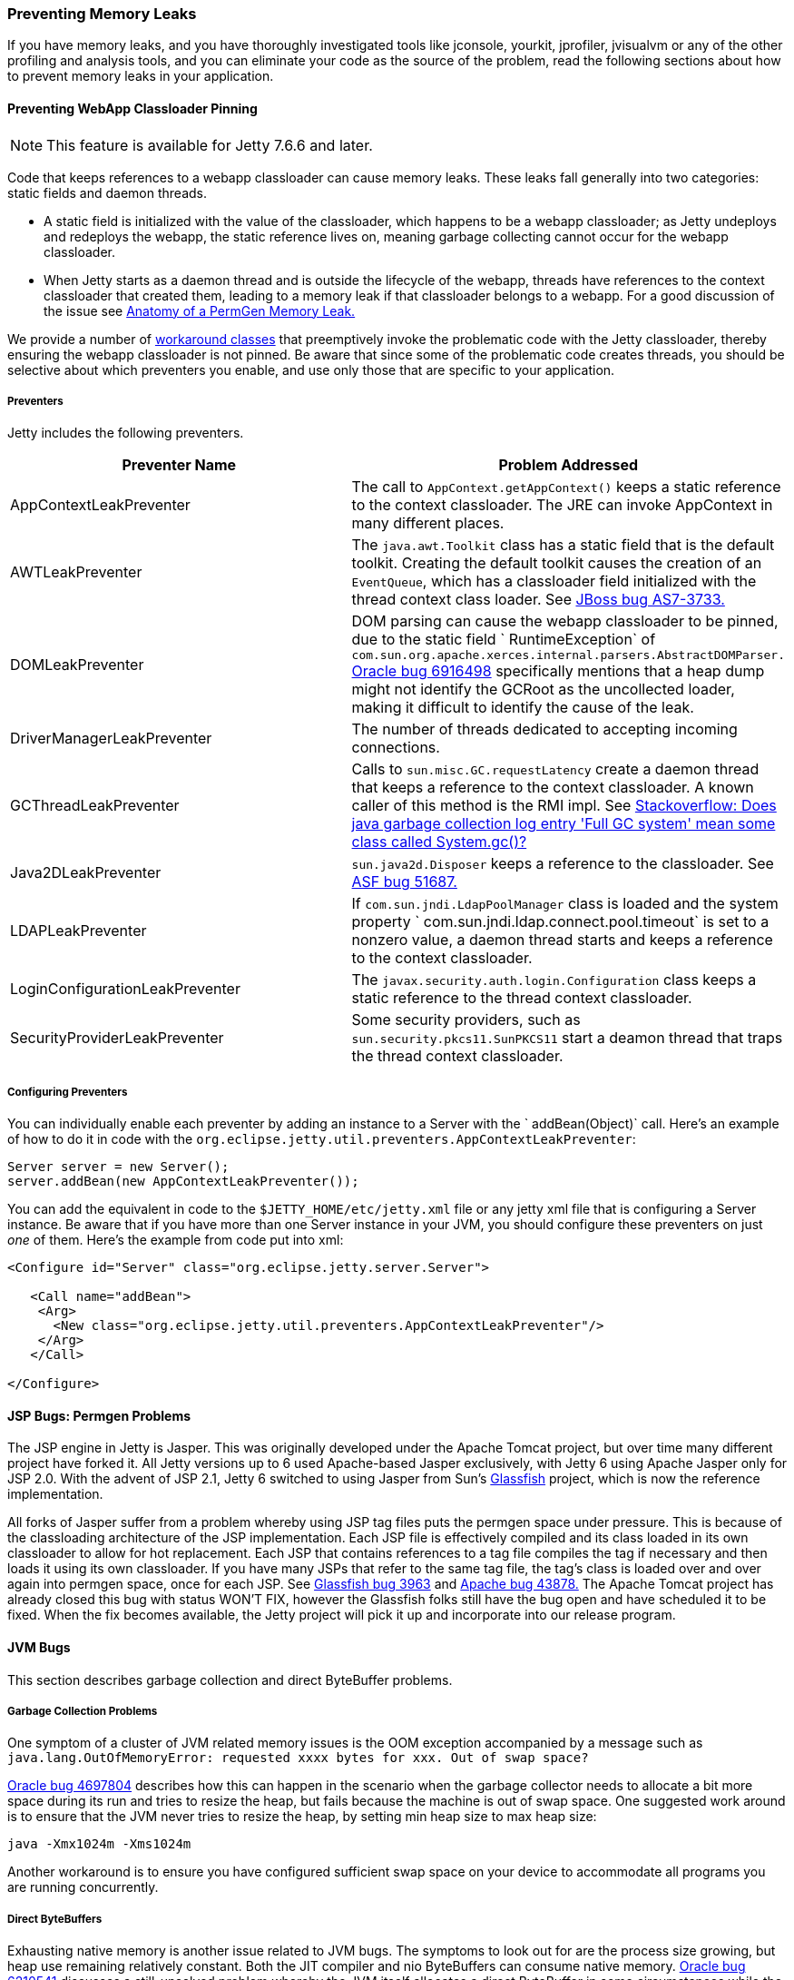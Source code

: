 //
//  ========================================================================
//  Copyright (c) 1995-2020 Mort Bay Consulting Pty Ltd and others.
//  ========================================================================
//  All rights reserved. This program and the accompanying materials
//  are made available under the terms of the Eclipse Public License v1.0
//  and Apache License v2.0 which accompanies this distribution.
//
//      The Eclipse Public License is available at
//      http://www.eclipse.org/legal/epl-v10.html
//
//      The Apache License v2.0 is available at
//      http://www.opensource.org/licenses/apache2.0.php
//
//  You may elect to redistribute this code under either of these licenses.
//  ========================================================================
//

[[preventing-memory-leaks]]
=== Preventing Memory Leaks

If you have memory leaks, and you have thoroughly investigated tools like jconsole, yourkit, jprofiler, jvisualvm or any of the other profiling and analysis tools, and you can eliminate your code as the source of the problem, read the following sections about how to prevent memory leaks in your application.

[[preventing-webapp-classloader-pinning]]
==== Preventing WebApp Classloader Pinning

[NOTE]
====
This feature is available for Jetty 7.6.6 and later.
====
Code that keeps references to a webapp classloader can cause memory leaks.
These leaks fall generally into two categories: static fields and daemon threads.

* A static field is initialized with the value of the classloader, which happens to be a webapp classloader; as Jetty undeploys and redeploys the webapp, the static reference lives on, meaning garbage collecting cannot occur for the webapp classloader.
* When Jetty starts as a daemon thread and is outside the lifecycle of the webapp, threads have references to the context classloader that created them, leading to a memory leak if that classloader belongs to a webapp.
For a good discussion of the issue see http://cdivilly.wordpress.com/tag/sun-awt-appcontext/[Anatomy of a PermGen Memory Leak.]

We provide a number of link:{JDURL}//org/eclipse/jetty/util/preventers/package-summary.html[workaround classes] that preemptively invoke the problematic code with the Jetty classloader, thereby ensuring the webapp classloader is not pinned.
Be aware that since some of the problematic code creates threads, you should be selective about which preventers you enable, and use only those that are specific to your application.

[[preventers-table]]
===== Preventers

Jetty includes the following preventers.

[cols=",",options="header",]
|=======================================================================
|Preventer Name |Problem Addressed
|AppContextLeakPreventer |The call to `AppContext.getAppContext()` keeps a static reference to the context classloader. The JRE can invoke AppContext in many different places.

|AWTLeakPreventer |The `java.awt.Toolkit` class has a static field that is the default toolkit.
Creating the default toolkit causes the creation of an `EventQueue`, which has a classloader field initialized with the thread context class loader.
See https://issues.jboss.org/browse/AS7-3733[JBoss bug AS7-3733.]

|DOMLeakPreventer |DOM parsing can cause the webapp classloader to be pinned, due to the static field ` RuntimeException` of `com.sun.org.apache.xerces.internal.parsers.AbstractDOMParser.` http://bugs.sun.com/bugdatabase/view_bug.do?bug_id=6916498[Oracle bug 6916498] specifically mentions that a heap dump might not identify the GCRoot as the uncollected loader, making it difficult to identify the cause of the leak.

|DriverManagerLeakPreventer |The number of threads dedicated to accepting incoming connections.

|GCThreadLeakPreventer |Calls to `sun.misc.GC.requestLatency` create a daemon thread that keeps a reference to the context classloader.
A known caller of this method is the RMI impl. See http://stackoverflow.com/questions/6626680/does-java-garbage-collection-log-entry-full-gc-system-mean-some-class-called[Stackoverflow: Does java garbage collection log entry 'Full GC system' mean some class
called System.gc()?]

|Java2DLeakPreventer |`sun.java2d.Disposer` keeps a reference to the classloader.
See https://issues.apache.org/bugzilla/show_bug.cgi?id=51687[ASF bug 51687.]

|LDAPLeakPreventer |If `com.sun.jndi.LdapPoolManager` class is loaded and the system property `   com.sun.jndi.ldap.connect.pool.timeout` is set to a nonzero value, a daemon thread starts and keeps a reference to the context classloader.

|LoginConfigurationLeakPreventer |The `javax.security.auth.login.Configuration` class keeps a static reference to the thread context classloader.

|SecurityProviderLeakPreventer |Some security providers, such as `sun.security.pkcs11.SunPKCS11` start a deamon thread that traps the thread context classloader.
|=======================================================================

[[configuring-preventers]]
===== Configuring Preventers

You can individually enable each preventer by adding an instance to a Server with the ` addBean(Object)` call. Here's an example of how to do it in code with the `org.eclipse.jetty.util.preventers.AppContextLeakPreventer`:

[source, java]
----

Server server = new Server();
server.addBean(new AppContextLeakPreventer());

        
----

You can add the equivalent in code to the `$JETTY_HOME/etc/jetty.xml` file or any jetty xml file that is configuring a Server instance.
Be aware that if you have more than one Server instance in your JVM, you should configure these preventers on just _one_ of them.
Here's the example from code put into xml:

[source, xml]
----

<Configure id="Server" class="org.eclipse.jetty.server.Server">

   <Call name="addBean">
    <Arg>
      <New class="org.eclipse.jetty.util.preventers.AppContextLeakPreventer"/>
    </Arg>
   </Call>

</Configure>

        
----

[[jsp-bugs]]
==== JSP Bugs: Permgen Problems

The JSP engine in Jetty is Jasper.
This was originally developed under the Apache Tomcat project, but over time many different project have forked it.
All Jetty versions up to 6 used Apache-based Jasper exclusively, with Jetty 6 using Apache Jasper only for JSP 2.0.
With the advent of JSP 2.1, Jetty 6 switched to using Jasper from Sun's https://glassfish.java.net/[Glassfish] project, which is now the reference implementation.

All forks of Jasper suffer from a problem whereby using JSP tag files puts the permgen space under pressure.
This is because of the classloading architecture of the JSP implementation.
Each JSP file is effectively compiled and its class loaded in its own classloader to allow for hot replacement.
Each JSP that contains references to a tag file compiles the tag if necessary and then loads it using its own classloader.
If you have many JSPs that refer to the same tag file, the tag's class is loaded over and over again into permgen space, once for each JSP.
See http://java.net/jira/browse/GLASSFISH-3963[Glassfish bug 3963] and https://issues.apache.org/bugzilla/show_bug.cgi?id=43878[Apache bug 43878.]
The Apache Tomcat project has already closed this bug with status WON'T FIX, however the Glassfish folks still have the bug open and have scheduled it to be fixed.
When the fix becomes available, the Jetty project will pick it up and incorporate into our release program.

[[jvm-bugs]]
==== JVM Bugs

This section describes garbage collection and direct ByteBuffer problems.

[[jvm-garbage-collection-problems]]
===== Garbage Collection Problems

One symptom of a cluster of JVM related memory issues is the OOM exception accompanied by a message such as `java.lang.OutOfMemoryError: requested xxxx bytes for xxx.
Out of swap space?`

http://bugs.sun.com/bugdatabase/view_bug.do?bug_id=4697804[Oracle bug 4697804] describes how this can happen in the scenario when the garbage collector needs to allocate a bit more space during its run and tries to resize the heap, but fails because the machine is out of swap space.
One suggested work around is to ensure that the JVM never tries to resize the heap, by setting min heap size to max heap size:

[source,text]
----

java -Xmx1024m -Xms1024m

        
----

Another workaround is to ensure you have configured sufficient swap space on your device to accommodate all programs you are running concurrently.

[[direct-byte-buffers]]
===== Direct ByteBuffers

Exhausting native memory is another issue related to JVM bugs.
The symptoms to look out for are the process size growing, but heap use remaining relatively constant.
Both the JIT compiler and nio ByteBuffers can consume native memory.
http://bugs.sun.com/bugdatabase/view_bug.do?bug_id=6210541[Oracle bug 6210541] discusses a still-unsolved problem whereby the JVM itself allocates a direct ByteBuffer in some circumstances while the system never garbage collects, effectively eating native memory.
Guy Korland's blog discusses this problem http://www.jroller.com/gkorland/entry/java_s_memory_isn_t[here] and http://www.jroller.com/gkorland/entry/java_s_memory_managment_is[here.]
As the JIT compiler consumes native memory, the lack of available memory may manifest itself in the JIT as OutOfMemory exceptions such as `Exception in thread "CompilerThread0" java.lang.OutOfMemoryError: requested xxx bytes for ChunkPool::allocate. Out of swap
      space?`

By default, Jetty allocates and manages its own pool of direct ByteBuffers for io if you configure the nio SelectChannelConnector.
It also allocates MappedByteBuffers to memory-map static files via the DefaultServlet settings.
However, you could be vulnerable to this JVM ByteBuffer allocation problem if you have disabled either of these options.
For example, if you're on Windows, you may have disabled the use of memory-mapped buffers for the static file cache on the DefaultServlet to avoid the file-locking problem.
